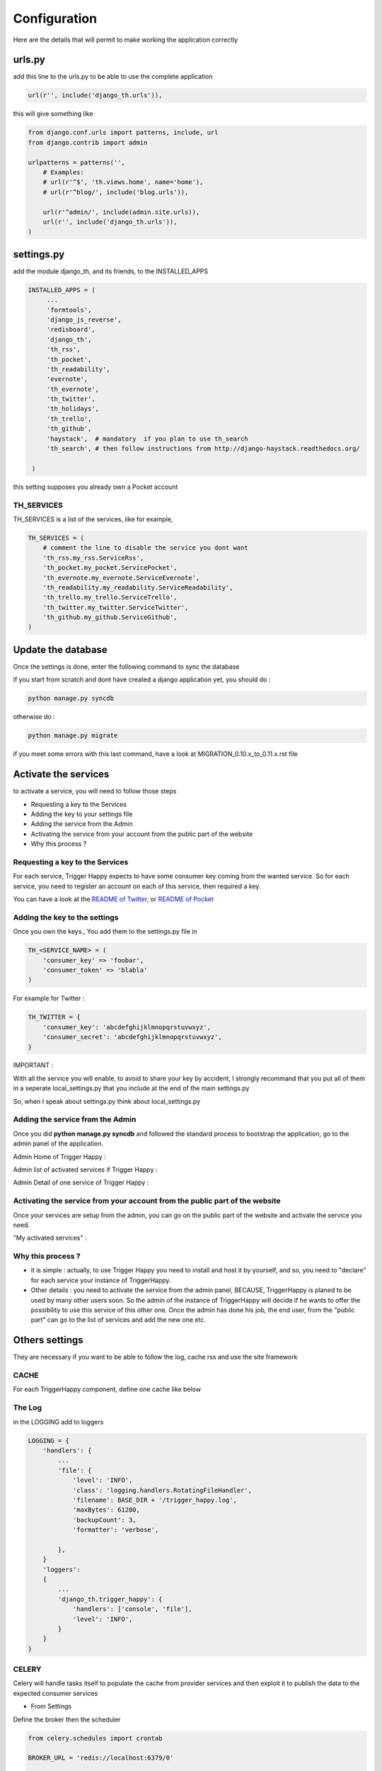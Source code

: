 =============
Configuration
=============

Here are the details that will permit to make working the application correctly

urls.py
-------

add this line to the urls.py to be able to use the complete application 

.. code-block:: python

    url(r'', include('django_th.urls')),

this will give something like 

.. code-block:: python

    from django.conf.urls import patterns, include, url
    from django.contrib import admin

    urlpatterns = patterns('',
        # Examples:
        # url(r'^$', 'th.views.home', name='home'),
        # url(r'^blog/', include('blog.urls')),

        url(r'^admin/', include(admin.site.urls)),
        url(r'', include('django_th.urls')),
    )


settings.py 
-----------

add the module django_th, and its friends, to the INSTALLED_APPS


.. code-block:: python

   INSTALLED_APPS = (
        ...
        'formtools',
        'django_js_reverse',
        'redisboard',
        'django_th',
        'th_rss',
        'th_pocket',
        'th_readability',
        'evernote',
        'th_evernote',
        'th_twitter',
        'th_holidays',
        'th_trello',
        'th_github',
        'haystack',  # mandatory  if you plan to use th_search
        'th_search', # then follow instructions from http://django-haystack.readthedocs.org/

    )


this setting supposes you already own a Pocket account

TH_SERVICES
~~~~~~~~~~~

TH_SERVICES is a list of the services, like for example,  

.. code-block:: python

    TH_SERVICES = (
        # comment the line to disable the service you dont want
        'th_rss.my_rss.ServiceRss',
        'th_pocket.my_pocket.ServicePocket',
        'th_evernote.my_evernote.ServiceEvernote',
        'th_readability.my_readability.ServiceReadability',
        'th_trello.my_trello.ServiceTrello',        
        'th_twitter.my_twitter.ServiceTwitter',
        'th_github.my_github.ServiceGithub',
    )



Update the database
-------------------

Once the settings is done, enter the following command to sync the database



if you start from scratch and dont have created a django application yet, you should do :


.. code-block:: bash

    python manage.py syncdb


otherwise do :


.. code-block:: bash

    python manage.py migrate


if you meet some errors with this last command, have a look at MIGRATION_0.10.x_to_0.11.x.rst file


Activate the services
---------------------

to activate a service, you will need to follow those steps

* Requesting a key to the Services
* Adding the key to your settings file
* Adding the service from the Admin
* Activating the service from your account from the public part of the website
* Why this process ?


Requesting a key to the Services
~~~~~~~~~~~~~~~~~~~~~~~~~~~~~~~~

For each service, Trigger Happy expects to have some consumer key coming from the wanted service.
So for each service, you need to register an account on each of this service, then required a key. 

You can have a look at the `README of Twitter <https://github.com/foxmask/django-th-twitter/blob/master/README.rst>`_, or `README of Pocket <https://github.com/foxmask/django-th-pocket/blob/master/README.rst>`_

Adding the key to the settings
~~~~~~~~~~~~~~~~~~~~~~~~~~~~~~
Once you own the keys., You add them to the settings.py file in 

.. code-block:: python

    TH_<SERVICE_NAME> = (
        'consumer_key' => 'foobar',
        'consumer_token' => 'blabla'
    )

For example for Twitter :

.. code-block:: python

    TH_TWITTER = {
        'consumer_key': 'abcdefghijklmnopqrstuvwxyz',
        'consumer_secret': 'abcdefghijklmnopqrstuvwxyz',
    }


IMPORTANT : 

With all the service you will enable, to avoid to share your key by accident, I strongly recommand that you put all of them in a seperate local_settings.py that you include at the end of the main settings.py 

So, when I speak about settings.py think about local_settings.py



Adding the service from the Admin
~~~~~~~~~~~~~~~~~~~~~~~~~~~~~~~~~

Once you did **python manage.py syncdb** and followed the standard process to bootstrap the application, go to the admin panel of the application.

Admin Home of Trigger Happy : 

.. image:: http://foxmask.info/public/trigger_happy/admin_home.png


Admin list of activated services if Trigger Happy : 

.. image:: http://foxmask.info/public/trigger_happy/admin_service_list.png


Admin Detail of one service of Trigger Happy : 

.. image:: http://foxmask.info/public/trigger_happy/admin_service_details.png

Activating the service from your account from the public part of the website
~~~~~~~~~~~~~~~~~~~~~~~~~~~~~~~~~~~~~~~~~~~~~~~~~~~~~~~~~~~~~~~~~~~~~~~~~~~~

Once your services are setup from the admin, you can go on the public part of the website and activate the service you need.

"My activated services" :

.. image:: http://foxmask.info/public/trigger_happy/public_services_activated.png

Why this process ? 
~~~~~~~~~~~~~~~~~~

* it is simple : actually, to use Trigger Happy you need to install and host it by yourself, and so, you need to "declare" for each service your instance of TriggerHappy. 
* Other details : you need to activate the service from the admin panel, BECAUSE, TriggerHappy is planed to be used by many other users soon. So the admin of the instance of TriggerHappy will decide if he wants to offer the possibility to use this service of this other one. Once the admin has done his job, the end user, from the "public part" can go to the list of services and add the new one etc.


Others settings
---------------

They are necessary if you want to be able to follow the log, cache rss and use the site framework


CACHE 
~~~~~

For each TriggerHappy component, define one cache like below 

.. code:: python
    CACHES = {
        # Evernote Cache
        'th_evernote':
        {
            'TIMEOUT': 500,
            "BACKEND": "django_redis.cache.RedisCache",
            "LOCATION": "127.0.0.1:6379",
            "OPTIONS": {
                "DB": 1,
                "CLIENT_CLASS": "django_redis.client.DefaultClient",
            }
        },
        # Pocket Cache
        'th_pocket':
        {
            'TIMEOUT': 500,
            "BACKEND": "django_redis.cache.RedisCache",
            "LOCATION": "127.0.0.1:6379",
            "OPTIONS": {
                "DB": 2,
                "CLIENT_CLASS": "django_redis.client.DefaultClient",
            }
        },
        # RSS Cache
        'th_rss':
        {
            'TIMEOUT': 500,
            "BACKEND": "django_redis.cache.RedisCache",
            "LOCATION": "127.0.0.1:6379",
            "OPTIONS": {
                "DB": 3,
                "CLIENT_CLASS": "django_redis.client.DefaultClient",
            }
        },
        # Readability
        'th_readability':
        {
            'TIMEOUT': 500,
            "BACKEND": "django_redis.cache.RedisCache",
            "LOCATION": "127.0.0.1:6379",
            "OPTIONS": {
                "DB": 4,
                "CLIENT_CLASS": "django_redis.client.DefaultClient",
            }
        },
        # Trello Cache
        'th_trello':
        {
            'TIMEOUT': 500,
            "BACKEND": "django_redis.cache.RedisCache",
            "LOCATION": "127.0.0.1:6379",
            "OPTIONS": {
                "DB": 5,
                "CLIENT_CLASS": "django_redis.client.DefaultClient",
            }
        },
        # Twitter Cache
        'th_twitter':
        {
            'TIMEOUT': 500,
            "BACKEND": "django_redis.cache.RedisCache",
            "LOCATION": "127.0.0.1:6379",
            "OPTIONS": {
                "DB": 6,
                "CLIENT_CLASS": "django_redis.client.DefaultClient",
            }
        },
        # Github Cache
        'th_github':
        {
            'TIMEOUT': 500,
            "BACKEND": "django_redis.cache.RedisCache",
            "LOCATION": "127.0.0.1:6379",
            "OPTIONS": {
                "DB": 7,
                "CLIENT_CLASS": "django_redis.client.DefaultClient",
            }
        },        
    }


The Log 
~~~~~~~

in the LOGGING add to loggers

.. code-block:: python

    LOGGING = {
        'handlers': {
            ...
            'file': {
                'level': 'INFO',
                'class': 'logging.handlers.RotatingFileHandler',
                'filename': BASE_DIR + '/trigger_happy.log',
                'maxBytes': 61280,
                'backupCount': 3,
                'formatter': 'verbose',

            },
        }
        'loggers':
        {
            ...
            'django_th.trigger_happy': {
                'handlers': ['console', 'file'],
                'level': 'INFO',
            }
        }
    }


CELERY 
~~~~~~

Celery will handle tasks itself to populate the cache from provider services
and then exploit it to publish the data to the expected consumer services

* From Settings


Define the broker then the scheduler

.. code:: python

    from celery.schedules import crontab

    BROKER_URL = 'redis://localhost:6379/0'

    CELERYBEAT_SCHEDULE = {
        'read-data': {
            'task': 'django_th.tasks.read_data',
            'schedule': crontab(minute='12,24,36,48'),
        },
        'publish-data': {
            'task': 'django_th.tasks.publish_data',
            'schedule': crontab(minute='20,40,59'),
        },
        'outside-cache': {
            'task': 'django_th.tasks.get_outside_cache',
            'schedule': crontab(minute='15,30,45'),
        },
    }


* From SUPERVISORD


.. code:: python

    [program:django_th_worker]
    user = foxmask
    directory=/home/projects/trigger-happy/th
    command=/home/projects/trigger-happy/bin/celery -A django_th worker --autoscale=10,3 -l info
    autostart=true
    autorestart=true
    redirect_stderr=true
    stdout_logfile=/home/projects/trigger-happy/logs/trigger-happy.log
    stderr_logfile=/home/projects/trigger-happy/logs/trigger-happy-err.log

    [program:django_th_beat]
    user = foxmask
    directory=/home/projects/trigger-happy/th
    command=/home/projects/trigger-happy/bin/celery -A django_th beat -l info
    autostart=true
    autorestart=true
    redirect_stderr=true
    stdout_logfile=/home/projects/trigger-happy/logs/trigger-happy.log
    stderr_logfile=/home/projects/trigger-happy/logs/trigger-happy-err.log



REDISBOARD
~~~~~~~~~~

.. code:: python

    # REDISBOARD
    REDISBOARD_DETAIL_FILTERS = ['.*']


HAYSTACK 
~~~~~~~~~

if you plan to use the search feature, put the engine of your choice, for example : 

.. code:: python

    # needed to th_search and haystack
    HAYSTACK_CONNECTIONS = {
        'default': {
            'ENGINE': 'haystack.backends.elasticsearch_backend.ElasticsearchSearchEngine',
            'URL': 'http://127.0.0.1:9200/',
            'INDEX_NAME': 'haystack',
        },
    }
